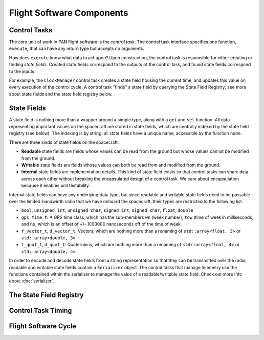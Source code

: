 Flight Software Components
=======================================================

Control Tasks
------------------------
The core unit of work in PAN flight software is the `control task`. The control task
interface specifies one function, ``execute``, that can have any return type but
accepts no arguments.

How does ``execute`` know what data to act upon? Upon construction, the control task
is responsible for either creating or finding `state fields`. Created state fields correspond
to the outputs of the control task, and found state fields correspond to the inputs.

For example, the ``ClockManager`` control task creates a state field housing the current time,
and updates this value on every execution of the control cycle. A control task "finds" a state
field by querying the State Field Registry; see more about state fields and the state field
registry below.

State Fields
------------------------
A state field is nothing more than a wrapper around a simple type, along with a ``get``
and ``set`` function. All data representing important values on the spacecraft 
are stored in state fields, which are centrally indexed by the state field registry
(see below). The indexing is by string; all state fields have a unique name, accessible
by the function ``name``.

There are three kinds of state fields on the spacecraft:

- **Readable** state fields are fields whose values can be read from the ground but
  whose values cannot be modified from the ground.
- **Writable** state fields are fields whose values can both be read from and modified
  from the ground.
- **Internal** state fields are implementation details. This kind of state field exists
  so that control tasks can share data across each other without breaking
  the encapsulated design of a control task. We care about encapsulation because it
  enables unit testability.

Internal state fields can have any underlying data type, but since readable and writable
state fields need to be passable over the limited-bandwidth radio that we have onboard the
spacecraft, their types are restricted to the following list:

- ``bool``, ``unsigned int``, ``unsigned char``, ``signed int``, ``signed char``, ``float``, ``double``
- ``gps_time_t``: A GPS time class, which has the sub-members ``wn`` (week number), ``tow`` (time of week
  in milliseconds, and ``ns``, which is an offset of +/- 1000000 nanoseconds off of the time of week.
- ``f_vector_t``, ``d_vector_t``: Vectors, which are nothing more than a renaming of ``std::array<float, 3>``
  or ``std::array<double, 3>``.
- ``f_quat_t``, ``d_quat_t``: Quaternions, which are nothing more than a renaming of ``std::array<float, 4>``
  or ``std::array<double, 4>``.

In order to encode and decode state fields from a string representation so that they can
be transmitted over the radio, readable and writable state fields contain a ``Serializer`` object.
The control tasks that manage telemetry use the functions contained within the serializer
to manage the value of a readable/writable state field. Check out more info about :doc:`serializer`.

The State Field Registry
------------------------


Control Task Timing
------------------------


Flight Software Cycle
------------------------

